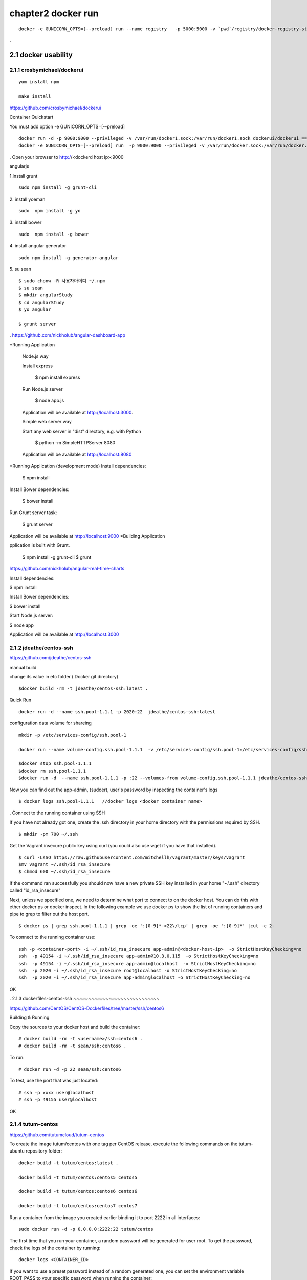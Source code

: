 chapter2   docker run
==============================

::

    docker -e GUNICORN_OPTS=[--preload] run --name registry   -p 5000:5000 -v `pwd`/registry/docker-registry-storage:/docker-registry-storage $(USERNAME)/registry

.

2.1 docker usability
--------------------------

2.1.1 crosbymichael/dockerui
~~~~~~~~~~~~~~~~~~~~~~~~~~~~

::

    yum install npm

    make install




https://github.com/crosbymichael/dockerui

Container Quickstart

You must add option  -e GUNICORN_OPTS=[--preload]
::

    docker run -d -p 9000:9000 --privileged -v /var/run/docker1.sock:/var/run/docker1.sock dockerui/dockerui ==>
    docker -e GUNICORN_OPTS=[--preload] run  -p 9000:9000 --privileged -v /var/run/docker.sock:/var/run/docker.sock dockerui/dockerui

.
Open your browser to http://<dockerd host ip>:9000

angularjs

1.install grunt

::

    sudo npm install -g grunt-cli

2. install yoeman
::

        sudo  npm install -g yo


3. install bower
::

    sudo  npm install -g bower

4. install angular generator
::

    sudo npm install -g generator-angular

5. su sean
::

    $ sudo chonw -R 사용자아이디 ~/.npm
    $ su sean
    $ mkdir angularStudy
    $ cd angularStudy
    $ yo angular

    $ grunt server

.
https://github.com/nickholub/angular-dashboard-app

*Running Application


    Node.js way

    Install express

      $ npm install express

    Run Node.js server

      $ node app.js

    Application will be available at http://localhost:3000.

    Simple web server way

    Start any web server in "dist" directory, e.g. with Python

      $ python -m SimpleHTTPServer 8080

    Application will be available at http://localhost:8080
*Running Application (development mode)
Install dependencies:

    $ npm install

Install Bower dependencies:

    $ bower install

Run Grunt server task:

    $ grunt server

Application will be available at http://localhost:9000
*Building Application

pplication is built with Grunt.

    $ npm install -g grunt-cli
    $ grunt

https://github.com/nickholub/angular-real-time-charts

Install dependencies:

$ npm install

Install Bower dependencies:

$ bower install

Start Node.js server:

$ node app

Application will be available at http://localhost:3000




2.1.2 jdeathe/centos-ssh
~~~~~~~~~~~~~~~~~~~~~~~
https://github.com/jdeathe/centos-ssh

manual build

change its value in etc folder ( Docker git directory)

::

    $docker build -rm -t jdeathe/centos-ssh:latest .



Quick Run
::

    docker run -d --name ssh.pool-1.1.1 -p 2020:22  jdeathe/centos-ssh:latest



configuration data volume for shareing

::

    mkdir -p /etc/services-config/ssh.pool-1

    docker run --name volume-config.ssh.pool-1.1.1  -v /etc/services-config/ssh.pool-1:/etc/services-config/ssh busybox:latest /bin/true

    $docker stop ssh.pool-1.1.1
    $docker rm ssh.pool-1.1.1
    $docker run -d  --name ssh.pool-1.1.1 -p :22 --volumes-from volume-config.ssh.pool-1.1.1 jdeathe/centos-ssh:latest



Now you can find out the app-admin, (sudoer), user's password by inspecting the container's logs

::

    $ docker logs ssh.pool-1.1.1   //docker logs <docker container name>

.
Connect to the running container using SSH

If you have not already got one, create the .ssh directory in your home directory with the permissions required by SSH.

::

    $ mkdir -pm 700 ~/.ssh

Get the Vagrant insecure public key using curl (you could also use wget if you have that installed).

::

    $ curl -LsSO https://raw.githubusercontent.com/mitchellh/vagrant/master/keys/vagrant
    $mv vagrant ~/.ssh/id_rsa_insecure
    $ chmod 600 ~/.ssh/id_rsa_insecure

If the command ran successfully you should now have a new private SSH key installed in your home "~/.ssh"
directory called "id_rsa_insecure"


Next, unless we specified one, we need to determine what port to connect to on the docker host.
You can do this with ether docker ps or docker inspect. In the following example we use docker ps to
show the list of running containers and pipe to grep to filter out the host port.

::

    $ docker ps | grep ssh.pool-1.1.1 | grep -oe ':[0-9]*->22\/tcp' | grep -oe ':[0-9]*' |cut -c 2-

To connect to the running container use:

::

    ssh -p <container-port> -i ~/.ssh/id_rsa_insecure app-admin@<docker-host-ip>  -o StrictHostKeyChecking=no
    ssh  -p 49154 -i ~/.ssh/id_rsa_insecure app-admin@10.3.0.115  -o StrictHostKeyChecking=no
    ssh  -p 49154 -i ~/.ssh/id_rsa_insecure app-admin@localhost  -o StrictHostKeyChecking=no
    ssh  -p 2020 -i ~/.ssh/id_rsa_insecure root@localhost -o StrictHostKeyChecking=no
    ssh  -p 2020 -i ~/.ssh/id_rsa_insecure app-admin@localhost -o StrictHostKeyChecking=no


OK


.
2.1.3 dockerfiles-centos-ssh
~~~~~~~~~~~~~~~~~~~~~~~~~~~~~

https://github.com/CentOS/CentOS-Dockerfiles/tree/master/ssh/centos6

Building & Running

Copy the sources to your docker host and build the container:

::

    # docker build -rm -t <username>/ssh:centos6 .
    # docker build -rm -t sean/ssh:centos6 .


To run:
::

    # docker run -d -p 22 sean/ssh:centos6



To test, use the port that was just located:
::

    # ssh -p xxxx user@localhost
    # ssh -p 49155 user@localhost

OK


2.1.4 tutum-centos
~~~~~~~~~~~~~~~~~~~~~~~~~
https://github.com/tutumcloud/tutum-centos

To create the image tutum/centos with one tag per CentOS release, execute the following commands on the tutum-ubuntu repository folder:

::

    docker build -t tutum/centos:latest .

    docker build -t tutum/centos:centos5 centos5

    docker build -t tutum/centos:centos6 centos6

    docker build -t tutum/centos:centos7 centos7

Run a container from the image you created earlier binding it to port 2222 in all interfaces:
::

    sudo docker run -d -p 0.0.0.0:2222:22 tutum/centos

The first time that you run your container, a random password will be generated for user root. To get the password, check the logs of the container by running:

::

    docker logs <CONTAINER_ID>

If you want to use a preset password instead of a random generated one, you can set the environment
variable ROOT_PASS to your specific password when running the container:
::

    docker run -d -p 0.0.0.0:2222:22 -e ROOT_PASS="mypass" tutum/centos
    docker run -d -p 0.0.0.0:2222:22 -e ROOT_PASS="1234" tutum/centos


tutum wordpress
https://github.com/tutumcloud/tutum-docker-wordpress.git

.




2.1.5 firefox docker
~~~~~~~~~~~~~~~~~~~~~~~~~
https://github.com/creack/docker-firefox.git

::

    docker build -t sean/ubuntu:12.04 .

    docker run -d -p 5901:5901 <username>/firefox

.

2.1.6 sameersbn/docker-gitlab
~~~~~~~~~~~~~~~~~~~~~~~~~~~~~~~
https://github.com/sameersbn/docker-gitlab

Pull the image from the docker index. This is the recommended method of installation as it is easier to update image. These builds are performed by the Docker Trusted Build service.
::

    docker pull sameersbn/gitlab:7.9.0


You can also pull the latest tag which is built from the repository HEAD
::

    docker pull sameersbn/gitlab:latest


Alternately you can build the image locally.

::

    git clone https://github.com/sameersbn/docker-gitlab.git
    cd docker-gitlab
    docker build --tag="$USER/gitlab" .

start

::

    docker run --name='gitlab' -it --rm  -e 'GITLAB_PORT=10080' -e 'GITLAB_SSH_PORT=10022'  -p 10022:22 -p 10080:80  -v /var/run/docker.sock:/run/docker.sock  -v $(which docker):/bin/docker -v /lib64/libdevmapper.so.1.02:/usr/lib/libdevmapper.so.1.02 -v /lib64/libudev.so.0:/usr/lib/libudev.so.0  sameersbn/gitlab:7.9.0

error
libdevmapper.so.1.02: cannot open shared object file....



It's bug, you can fix it, todo the following:
::

    [root@[hostname] bin]# cd /lib64/
    [root@[hostname] lib64]# ln -s /lib64/libdevmapper.so.1.02 /lib64/libdevmapper.so.1.02.1
    [root@[hostname]# ldconfig
    [[root@[hostname]# ldconfig -v |grep libdevmapper.so.1.02.1
    libdevmapper.so.1.02 -> libdevmapper.so.1.02.1


.



.
2.2 Automic run tool
--------------------------


2.2.1 Automic Site
~~~~~~~~~~~~~~~~~~~~~~~~~
https://github.com/projectatomic/atomic-site.git

$ ./ docker.sh&

::

    chcon -Rt svirt_sandbox_file_t source/
    # requires docker and being in the right group
    docker build -t middleman .
    docker run -p 4567:4567 -v "$(pwd)"/source:/tmp/source:ro middleman


and browsing in http://10.3.0.115:4567/ or http://localhost:4567/

2.2.2 Automic image
~~~~~~~~~~~~~~~~~~~~~~~~~

http://www.projectatomic.io/docs/quickstart/

In fedora image , there was continous disconnection when two network was established.
setting
::

    $sudo vi /etc/bashrc

    add NM_CONTROLLED="yes"
    and
    $sudo systemctl stop NetworkManager
    $sudo systemctl disable NetworkManager
    $sudo systemctl restart network


under construction ......



